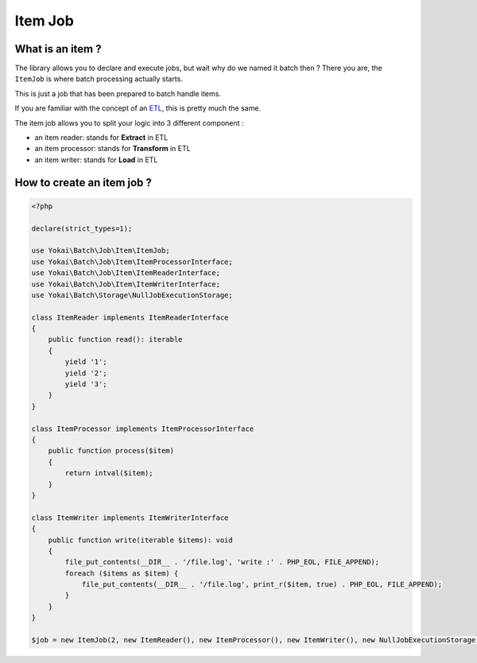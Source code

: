Item Job
========

What is an item ?
-----------------

The library allows you to declare and execute jobs, but wait why do we
named it batch then ? There you are, the ``ItemJob`` is where batch
processing actually starts.

This is just a job that has been prepared to batch handle items.

If you are familiar with the concept of an
`ETL <https://en.wikipedia.org/wiki/Extract,_transform,_load>`__, this
is pretty much the same.

The item job allows you to split your logic into 3 different component :

* an item reader: stands for **Extract** in ETL
* an item processor: stands for **Transform** in ETL
* an item writer: stands for **Load** in ETL

How to create an item job ?
---------------------------

.. code:: php

   <?php

   declare(strict_types=1);

   use Yokai\Batch\Job\Item\ItemJob;
   use Yokai\Batch\Job\Item\ItemProcessorInterface;
   use Yokai\Batch\Job\Item\ItemReaderInterface;
   use Yokai\Batch\Job\Item\ItemWriterInterface;
   use Yokai\Batch\Storage\NullJobExecutionStorage;

   class ItemReader implements ItemReaderInterface
   {
       public function read(): iterable
       {
           yield '1';
           yield '2';
           yield '3';
       }
   }

   class ItemProcessor implements ItemProcessorInterface
   {
       public function process($item)
       {
           return intval($item);
       }
   }

   class ItemWriter implements ItemWriterInterface
   {
       public function write(iterable $items): void
       {
           file_put_contents(__DIR__ . '/file.log', 'write :' . PHP_EOL, FILE_APPEND);
           foreach ($items as $item) {
               file_put_contents(__DIR__ . '/file.log', print_r($item, true) . PHP_EOL, FILE_APPEND);
           }
       }
   }

   $job = new ItemJob(2, new ItemReader(), new ItemProcessor(), new ItemWriter(), new NullJobExecutionStorage());
